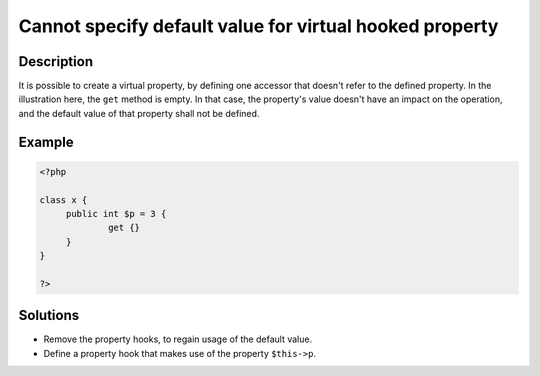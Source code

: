 .. _cannot-specify-default-value-for-virtual-hooked-property-%s::\$%s:

Cannot specify default value for virtual hooked property
--------------------------------------------------------
 
	.. meta::
		:description:
			Cannot specify default value for virtual hooked property: It is possible to create a virtual property, by defining one accessor that doesn&#039;t refer to the defined property.

		:og:type: article
		:og:title: Cannot specify default value for virtual hooked property
		:og:description: It is possible to create a virtual property, by defining one accessor that doesn&#039;t refer to the defined property
		:og:url: https://php-errors.readthedocs.io/en/latest/messages/cannot-specify-default-value-for-virtual-hooked-property-%25s%3A%3A%24%25s.html

Description
___________
 
It is possible to create a virtual property, by defining one accessor that doesn't refer to the defined property. In the illustration here, the ``get`` method is empty. In that case, the property's value doesn't have an impact on the operation, and the default value of that property shall not be defined.

Example
_______

.. code-block:: php

   <?php
   
   class x {
   	public int $p = 3 {
   		get {}
   	}
   }
   
   ?>

Solutions
_________

+ Remove the property hooks, to regain usage of the default value.
+ Define a property hook that makes use of the property ``$this->p``.
